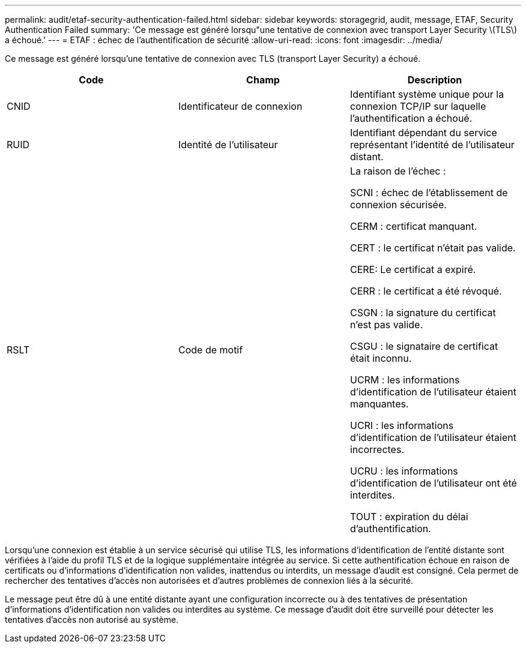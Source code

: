 ---
permalink: audit/etaf-security-authentication-failed.html 
sidebar: sidebar 
keywords: storagegrid, audit, message, ETAF, Security Authentication Failed 
summary: 'Ce message est généré lorsqu"une tentative de connexion avec transport Layer Security \(TLS\) a échoué.' 
---
= ETAF : échec de l'authentification de sécurité
:allow-uri-read: 
:icons: font
:imagesdir: ../media/


[role="lead"]
Ce message est généré lorsqu'une tentative de connexion avec TLS (transport Layer Security) a échoué.

|===
| Code | Champ | Description 


 a| 
CNID
 a| 
Identificateur de connexion
 a| 
Identifiant système unique pour la connexion TCP/IP sur laquelle l'authentification a échoué.



 a| 
RUID
 a| 
Identité de l'utilisateur
 a| 
Identifiant dépendant du service représentant l'identité de l'utilisateur distant.



 a| 
RSLT
 a| 
Code de motif
 a| 
La raison de l'échec :

SCNI : échec de l'établissement de connexion sécurisée.

CERM : certificat manquant.

CERT : le certificat n'était pas valide.

CERE: Le certificat a expiré.

CERR : le certificat a été révoqué.

CSGN : la signature du certificat n'est pas valide.

CSGU : le signataire de certificat était inconnu.

UCRM : les informations d'identification de l'utilisateur étaient manquantes.

UCRI : les informations d'identification de l'utilisateur étaient incorrectes.

UCRU : les informations d'identification de l'utilisateur ont été interdites.

TOUT : expiration du délai d'authentification.

|===
Lorsqu'une connexion est établie à un service sécurisé qui utilise TLS, les informations d'identification de l'entité distante sont vérifiées à l'aide du profil TLS et de la logique supplémentaire intégrée au service. Si cette authentification échoue en raison de certificats ou d'informations d'identification non valides, inattendus ou interdits, un message d'audit est consigné. Cela permet de rechercher des tentatives d'accès non autorisées et d'autres problèmes de connexion liés à la sécurité.

Le message peut être dû à une entité distante ayant une configuration incorrecte ou à des tentatives de présentation d'informations d'identification non valides ou interdites au système. Ce message d'audit doit être surveillé pour détecter les tentatives d'accès non autorisé au système.
